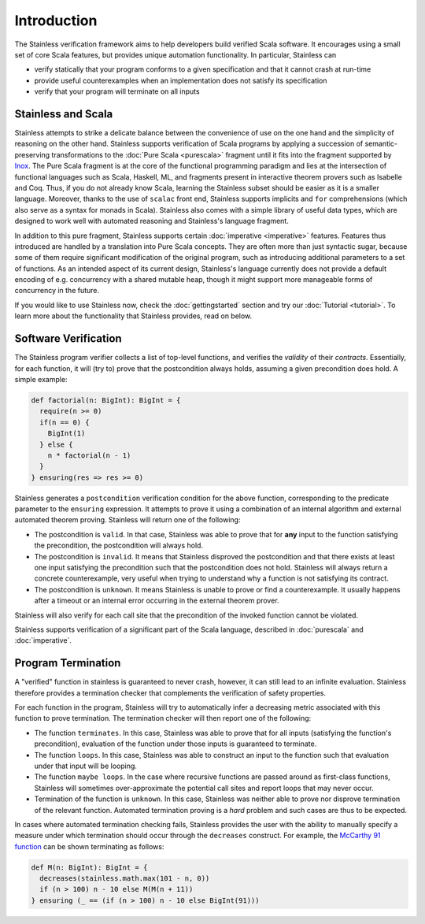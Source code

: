 Introduction
============

The Stainless verification framework aims to help developers build
verified Scala software. It encourages using a small set of core
Scala features, but provides unique automation functionality.
In particular, Stainless can

* verify statically that your program conforms to a given
  specification and that it cannot crash at run-time

* provide useful counterexamples when an implementation does
  not satisfy its specification

* verify that your program will terminate on all inputs

Stainless and Scala
-------------------

Stainless attempts to strike a delicate balance between the
convenience of use on the one hand and the simplicity of
reasoning on the other hand. Stainless supports verification
of Scala programs by applying a succession of semantic-preserving
transformations to the :doc:`Pure Scala <purescala>` fragment until
it fits into the fragment supported by
`Inox <https://github.com/epfl-lara/inox>`_.
The Pure Scala fragment is at the core of
the functional programming paradigm and lies at the intersection
of functional languages such as Scala, Haskell, ML, and fragments
present in interactive theorem provers such as Isabelle and Coq. Thus,
if you do not already know Scala, learning the Stainless subset should
be easier as it is a smaller language. Moreover, thanks to the use of
``scalac`` front end, Stainless supports implicits and ``for``
comprehensions (which also serve as a syntax for monads in Scala).
Stainless also comes with a simple library of useful data types, which
are designed to work well with automated reasoning and Stainless's
language fragment.

In addition to this pure fragment, Stainless supports certain
:doc:`imperative <imperative>` features.
Features thus introduced are handled by
a translation into Pure Scala concepts. They are often more
than just syntactic sugar, because some of them require
significant modification of the original program, such as
introducing additional parameters to a set of functions.  As
an intended aspect of its current design, Stainless's language
currently does not provide a default encoding of
e.g. concurrency with a shared mutable heap, though it might
support more manageable forms of concurrency in the future.

If you would like to use Stainless now, check the
:doc:`gettingstarted`
section and try our :doc:`Tutorial <tutorial>`.
To learn more about the functionality that Stainless provides, read on below.

Software Verification
---------------------

The Stainless program verifier collects a list of top-level functions,
and verifies the *validity* of their *contracts*. Essentially, for each function,
it will (try to) prove that the postcondition always holds, assuming a given
precondition does hold. A simple example:

.. code-block:: scala

  def factorial(n: BigInt): BigInt = {
    require(n >= 0)
    if(n == 0) {
      BigInt(1)
    } else {
      n * factorial(n - 1)
    }
  } ensuring(res => res >= 0)

Stainless generates a ``postcondition`` verification condition for the above
function, corresponding to the predicate parameter to the ``ensuring``
expression. It attempts to prove it using a combination of an internal
algorithm and external automated theorem proving. Stainless will return one of the
following:

* The postcondition is ``valid``. In that case, Stainless was able to prove that for **any**
  input to the function satisfying the precondition, the postcondition will always hold.
* The postcondition is ``invalid``. It means that Stainless disproved the postcondition and
  that there exists at least one input satisfying the precondition such that the
  postcondition does not hold. Stainless will always return a concrete counterexample, very
  useful when trying to understand why a function is not satisfying its contract.
* The postcondition is ``unknown``. It means Stainless is unable to prove or find a
  counterexample. It usually happens after a timeout or an internal error occurring in
  the external theorem prover.

Stainless will also verify for each call site that the precondition of the invoked
function cannot be violated.

Stainless supports verification of a significant part of the Scala language, described in
:doc:`purescala` and :doc:`imperative`.

Program Termination
-------------------

A "verified" function in stainless is guaranteed to never crash, however, it can
still lead to an infinite evaluation. Stainless therefore provides a termination
checker that complements the verification of safety properties.

For each function in the program, Stainless will try to automatically infer a
decreasing metric associated with this function to prove termination. The
termination checker will then report one of the following:

* The function ``terminates``. In this case, Stainless was able to prove that for
  all inputs (satisfying the function's precondition), evaluation of the function
  under those inputs is guaranteed to terminate.
* The function ``loops``. In this case, Stainless was able to construct an input
  to the function such that evaluation under that input will be looping.
* The function ``maybe loops``. In the case where recursive functions are passed
  around as first-class functions, Stainless will sometimes over-approximate the
  potential call sites and report loops that may never occur.
* Termination of the function is ``unknown``. In this case, Stainless was neither
  able to prove nor disprove termination of the relevant function. Automated
  termination proving is a *hard* problem and such cases are thus to be expected.

In cases where automated termination checking fails, Stainless provides the user
with the ability to manually specify a measure under which termination should
occur through the ``decreases`` construct. For example, the
`McCarthy 91 function <https://en.wikipedia.org/wiki/McCarthy_91_function>`_
can be shown terminating as follows:

.. code-block:: scala

  def M(n: BigInt): BigInt = {
    decreases(stainless.math.max(101 - n, 0))
    if (n > 100) n - 10 else M(M(n + 11))
  } ensuring (_ == (if (n > 100) n - 10 else BigInt(91)))
